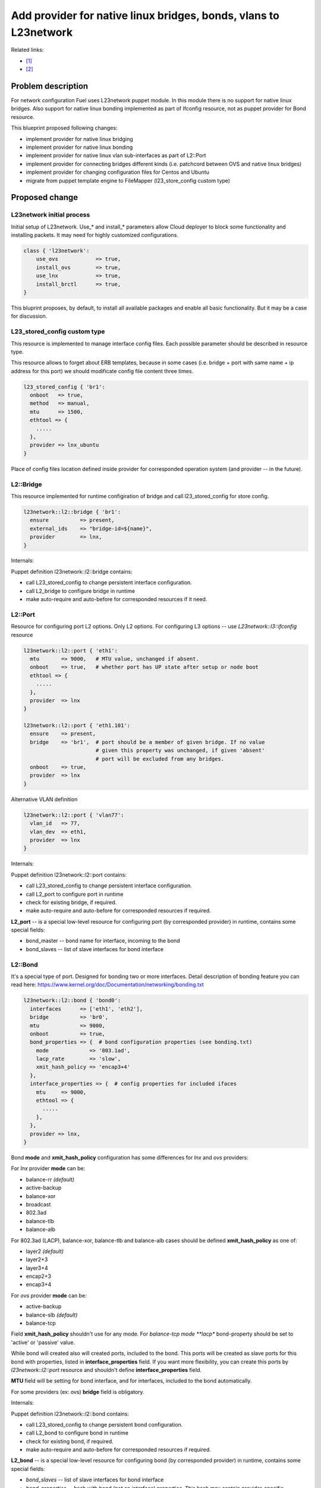 ..
 This work is licensed under a Creative Commons Attribution 3.0 Unported
 License.

 http://creativecommons.org/licenses/by/3.0/legalcode

=================================================================
Add provider for native linux bridges, bonds, vlans to L23network
=================================================================

Related links:

* [1]_
* [2]_

Problem description
===================

For network configuration Fuel uses L23network puppet module. In this module
there is no support for native linux bridges. Also support for native linux
bonding implemented as part of Ifconfig resource, not as puppet provider for
Bond resource.

This blueprint proposed following changes:

* implement provider for native linux bridging
* implement provider for native linux bonding
* implement provider for native linux vlan sub-interfaces as part of L2::Port
* implement provider for connecting bridges different kinds (i.e. patchcord
  between OVS and native linux bridges)
* implement provider for changing configuration files for Centos and Ubuntu
* migrate from puppet template engine to FileMapper (l23_store_config custom
  type)

Proposed change
===============

L23network initial process
--------------------------
Initial setup of L23network. Use_* and install_* parameters allow Cloud
deployer to block some functionality and installing packets. It may need for
highly customized configurations.

.. code-block:: puppet

  class { 'l23network':
      use_ovs            => true,
      install_ovs        => true,
      use_lnx            => true,
      install_brctl      => true,
  }

This bluprint proposes, by default, to install all available packages and
enable all basic functionality. But it may be a case for discussion.

L23_stored_config custom type
-----------------------------

This resource is implemented to manage interface config files. Each possible
parameter should be described in resource type.

This resource allows to forget about ERB templates, because in some cases
(i.e.  bridge + port with same name + ip address for this port) we should
modificate config file content three times.

.. code-block:: puppet

    l23_stored_config { 'br1':
      onboot   => true,
      method   => manual,
      mtu      => 1500,
      ethtool => {
        .....
      },
      provider => lnx_ubuntu
    }

Place of config files location defined inside provider for corresponded
operation system (and provider -- in the future).

L2::Bridge
----------

This resource implemented for runtime configiration of bridge and call
l23_stored_config for store config.

.. code-block:: puppet

    l23network::l2::bridge { 'br1':
      ensure          => present,
      external_ids    => "bridge-id=${name}",
      provider        => lnx,
    }

Internals:

Puppet definition l23network::l2::bridge contains:

* call L23_stored_config to change persistent interface configuration.
* call L2_bridge to configure bridge in runtime
* make auto-require and auto-before for corresponded resources if it need.


L2::Port
--------
Resource for configuring port L2 options. Only L2 options. For configuring
L3 options -- use *L23network::l3::ifconfig* resource

.. code-block:: puppet

  l23network::l2::port { 'eth1':
    mtu       => 9000,   # MTU value, unchanged if absent.
    onboot    => true,   # whether port has UP state after setup or node boot
    ethtool => {
      .....
    },
    provider  => lnx
  }

  l23network::l2::port { 'eth1.101':
    ensure    => present,
    bridge    => 'br1',  # port should be a member of given bridge. If no value
                         # given this property was unchanged, if given 'absent'
                         # port will be excluded from any bridges.
    onboot    => true,
    provider  => lnx
  }

Alternative VLAN definition

.. code-block:: puppet

  l23network::l2::port { 'vlan77':
    vlan_id   => 77,
    vlan_dev  => eth1,
    provider  => lnx
  }


Internals:

Puppet definition l23network::l2::port contains:

* call L23_stored_config to change persistent interface configuration.
* call L2_port to configure port in runtime
* check for existing bridge, if required.
* make auto-require and auto-before for corresponded resources if required.

**L2_port** -- is a special low-level resource for configuring port
(by corresponded provider) in runtime, contains some special fields:

* bond_master -- bond name for interface, incoming to the bond
* bond_slaves -- list of slave interfaces for bond interface

L2::Bond
--------
It's a special type of port. Designed for bonding two or more interfaces.
Detail description of bonding feature you can read here:
https://www.kernel.org/doc/Documentation/networking/bonding.txt

.. code-block:: puppet

  l23network::l2::bond { 'bond0':
    interfaces      => ['eth1', 'eth2'],
    bridge          => 'br0',
    mtu             => 9000,
    onboot          => true,
    bond_properties => {  # bond configuration properties (see bonding.txt)
      mode             => '803.1ad',
      lacp_rate        => 'slow',
      xmit_hash_policy => 'encap3+4'
    },
    interface_properties => {  # config properties for included ifaces
      mtu     => 9000,
      ethtool => {
        .....
      },
    },
    provider => lnx,
  }

Bond **mode** and **xmit_hash_policy** configuration has some differences for
*lnx* and *ovs* providers:

For *lnx* provider **mode** can be:

* balance-rr  *(default)*
* active-backup
* balance-xor
* broadcast
* 802.3ad
* balance-tlb
* balance-alb

For 802.3ad (LACP), balance-xor, balance-tlb and balance-alb cases should be
defined **xmit_hash_policy** as one of:

* layer2  *(default)*
* layer2+3
* layer3+4
* encap2+3
* encap3+4

For *ovs* provider **mode** can be:

* active-backup
* balance-slb  *(default)*
* balance-tcp

Field **xmit_hash_policy** shouldn't use for any mode.
For *balance-tcp mode **lacp** bond-property should be set
to 'active' or 'passive' value.

While bond will created also will created ports, included to the bond. This
ports will be created as slave ports for this bond with properties, listed in
**interface_properties** field. If you want more flexibility, you can create
this ports by *l23network::l2::port* resource and shouldn't define
**interface_properties** field.

**MTU** field will be setting for bond interface, and for interfaces, included
to the bond automatically.

For some providers (ex: ovs) **bridge** field is obligatory.

Internals:

Puppet definition l23network::l2::bond contains:

* call L23_stored_config to change persistent bond configuration.
* call L2_bond to configure bond in runtime
* check for existing bond, if required.
* make auto-require and auto-before for corresponded resources if required.

**L2_bond** -- is a special low-level resource for configuring bond
(by corresponded provider) in runtime, contains some special fields:

* *bond_slaves* -- list of slave interfaces for bond interface
* *bond_properties* -- hash with bond (not an interface) properties.
  This hash may contain
  provider-specific properties, but some properties are standartized.
  I.e. for any provider required following properties:

  - **mode** -- mode may be any, supported by provider, string, but words
    *802.3ad*, *balance-rr*, *active-backup* are reserved for corresponded
    bond modes, if provider support it. This names should be converted
    atomatically to the provider-specific options set.
  - **lacp_rate** (only for 802.3ad mode)
  - **xmit_hash_policy** (only for 802.3ad mode)

L2::Patch
---------
It's a patchcord for connecting two bridges. Architecture limitation: two
bridges may be connected only by one patchcord. Name for patchcord interfaces
calculated automatically and can't changed in configuration.

OVS provider can connect OVS-to-OVS and OVS-to-LNX bridges. If you connect
OVS-to-LNX bridges, you SHOULD put OVS bridge first in order.

.. code-block:: puppet

  l23network::l2::patch { 'patch__br0--br1':
    bridges => ['br0','br1'],
  }

Naming conviency
^^^^^^^^^^^^^^^^

Each low-level puppet patchcord resource *l2_patch* has his name in
'bridge__%bridge1%--%bridge2%' format, and bridges provided
in alphabetical order for all providers. This resource also contain 'bridges'
property.  It's a array of two bridge names.
Order of names depends of provider implementation.
For example, 'ovs' provider bridge names listed in alphabetical order for
OVS-to-OVS connectivity, and ovs-bridge always first for OVS-to-LNX bridges
connectivity.

Each *L2_path* instance contains read-only 'jacks' property. It's a array
of two names of jacks, 'inserted' to each bridge. This property has the same
ordering style, that a 'bridges' property for this provider.

If patchcord connect two bridges different nature, the 'cross' flag will be
setting to 'true'.

L3::Ifconfig
------------
Resource for configuring IP addresses on interface. Only L3 options.
For configuring L2 options -- use corresponded L2 resource.

.. code-block:: puppet

  l23network::l3::ifconfig { 'eth1.101':
    ensure           => present,
    ipaddr           => ['192.168.10.3/24', '10.20.30.40/25'],
    gateway          => 192.168.10.1,
    #gateway_metric  => 10,  # different Ifconfig resources should not has
                             # gateways with same metrics
  }


Ethtool hash and offloading settings
------------------------------------

You can manage offloading and another options, controlled by ethtool utility,
for any resources, that has *ethtool* hash as one of incoming properties.
*Ethtool* field look like hash of hashes. Keys of the external hash -- are a
section names from ethtool manual. Ones maps to an internal hashes. Internal
hashes -- is a option to value mappings. Option names corresponds to ethtool
output option naming. For example, you can see list of offloading options by
executing 'ethtool -k eth0'.
Ethtool options are pre-defined and stateful.
All implemented sections and options you can see bellow:

.. code-block:: puppet

  ethtool => {
    offload => {
      rx-checksumming              => true or false,
      tx-checksumming              => true or false,
      scatter-gather               => true or false,
      tcp-segmentation-offload     => true or false,
      udp-fragmentation-offload    => true or false,
      generic-segmentation-offload => true or false,
      generic-receive-offload      => true or false,
      large-receive-offload        => true or false,
      rx-vlan-offload              => true or false,
      tx-vlan-offload              => true or false,
      ntuple-filters               => true or false,
      receive-hashing              => true or false,
      rx-fcs                       => true or false,
      rx-all                       => true or false,
      highdma                      => true or false,
      rx-vlan-filter               => true or false,
      fcoe-mtu                     => true or false,
      l2-fwd-offload               => true or false,
      loopback                     => true or false,
      tx-nocache-copy              => true or false,
      tx-gso-robust                => true or false,
      tx-fcoe-segmentation         => true or false,
      tx-gre-segmentation          => true or false,
      tx-ipip-segmentation         => true or false,
      tx-sit-segmentation          => true or false,
      tx-udp_tnl-segmentation      => true or false,
      tx-mpls-segmentation         => true or false,
      tx-vlan-stag-hw-insert       => true or false,
      rx-vlan-stag-hw-parse        => true or false,
      rx-vlan-stag-filter          => true or false,
    },
    #settings => {
    #  duplex => 'half',
    #  mdix   => off
    #}
  }



Network Scheme
--------------
Network scheme is a YAML-based definition of network topology for host.
Network scheme is a versionized data structure. Version may be:

* **1.0** -- FUEL 6.0 and lower.
* **1.1** -- FUEL 6.1.* -- intermidial variant of format.
* **2.0** -- Future version of declarative format for pluggable L23network.

Network Scheme parsing and implementing by following way:

.. code-block:: puppet

  $fuel_settings = parseyaml($astute_settings_yaml)

  prepare_network_config($::fuel_settings['network_scheme'])
  $sdn = generate_network_config()
  notify {"SDN: ${sdn}": }

  class {'l23network':
    use_ovs => false,
    use_lnx => true
  }

Example of typical network scheme:

.. code-block:: yaml

  ---
  network_scheme:
    version: 1.1
    provider: lnx
    interfaces:
      eth1:
        mtu: 7777
    transformations:
      - action: add-br
        name: br1
      - action: add-port
        name: eth1
        bridge: br1
      - action: add-br
        name: br-mgmt
      - action: add-port
        name: eth1.101
        bridge: br-mgmt
      - action: add-br
        name: br-ex
      - action: add-port
        name: eth1.102
        bridge: br-ex
      - action: add-br
        name: br-storage
      - action: add-port
        name: eth1.103
        bridge: br-storage
    endpoints:
      br-mgmt:
        IP:
          - 192.168.101.3/24
        gateway: 192.168.101.1
        gateway-metric: 100
        #routes:
        #  - net: 192.168.210.0/24
        #    via: 192.168.101.1
        #    metric: 10
        #  - net: 192.168.211.0/24
        #    via: 192.168.101.1
        #  - net: 192.168.212.0/24
        #    via: 192.168.101.1
      br-ex:
        gateway: 192.168.102.1
        IP:
          - 192.168.102.3/24
      br-storage:
        IP:
          - 192.168.103.3/24
      br-prv:
        IP: none
    roles:
      management: br-mgmt
      private: br-prv
      fw-admin: br1
      ex: br-ex
      storage: br-storage


Example of typical network scheme with bonds:

.. code-block:: yaml

  ---
  network_scheme:
    version: "1.1"
    provider: lnx
    interfaces:
      eth1:
        mtu: 9000
      eth2:
      eth3:
    transformations:
      - action: add-br
        name: br1
      - action: add-port
        bridge: br1
        name: eth1
        ethtool:
          offload:
            tcp-segmentation-offload: off
            udp-fragmentation-offload: off
            generic-segmentation-offload: off
            generic-receive-offload: off
            large-receive-offload: off
  #       settings:
  #         duplex: half
  #         mdix: off
      - action: add-br
        name: br2
      - action: add-bond
        name: bond23
        bridge: br2
        interfaces:
          - eth2
          - eth3
        mtu: 9000
        interface_properties:
          ethtool:
            offload:
              tcp-segmentation-offload: off
              udp-fragmentation-offload: off
        bond_properties:
          mode: balance-rr
          xmit_hash_policy: encap3+4
          updelay: 10
          downdelay: 40
          use_carrier: 0
      - action: add-br
        name: br-mgmt
      - action: add-port
        name: bond23.101
        bridge: br-mgmt
      - action: add-br
        name: br-ex
      - action: add-port
        name: bond23.102
        bridge: br-ex
      - action: add-br
        name: br-storage
      - action: add-port
        name: bond23.103
        bridge: br-storage
    endpoints:
      br-mgmt:
        IP:
          - 192.168.101.3/24
        gateway: 192.168.101.1
        gateway-metric: 100
        #routes:
        #  - net: 192.168.210.0/24
        #    via: 192.168.101.1
        #    metric: 10
        #  - net: 192.168.211.0/24
        #    via: 192.168.101.1
        #  - net: 192.168.212.0/24
        #    via: 192.168.101.1
      br-ex:
        gateway: 192.168.102.1
        IP:
          - 192.168.102.3/24
      br-storage:
        IP:
          - 192.168.103.3/24
    roles:
      fw-admin: br1
      ex: br-ex
      management: br-mgmt
      storage: br-storage

Example of typical network scheme with bonds for Neutron
(only valuable properties):

.. code-block:: yaml

  ---
  network_scheme:
    version: "1.1"
    provider: lnx
    interfaces:
      eth1:
      eth2:
      eth3:
    transformations:
      - action: add-br
        name: br1
      - action: add-port
        bridge: br1
        name: eth1
      - action: add-br
        name: br2
      - action: add-bond
        name: bond23
        bridge: br2
        interfaces:
          - eth2
          - eth3
        bond_properties:
          mode: balance-rr
          xmit_hash_policy: encap3+4
      - action: add-br
        name: br-mgmt
      - action: add-port
        name: bond23.101
        bridge: br-mgmt
      - action: add-br
        name: br-ex
      - action: add-port
        name: bond23.102
        bridge: br-ex
      - action: add-br
        name: br-storage
      - action: add-port
        name: bond23.103
        bridge: br-storage
      - action: add-br
        name: br-floating
        provider: ovs
      - action: add-patch
        bridges:
          - br-floating
          - br-ex
        provider: ovs
      - action: add-br
        name: br-prv
        provider: ovs
      - action: add-patch
        bridges:
          - br-prv
          - br2
        provider: ovs
    endpoints:
      br-mgmt:
        IP:
          - 192.168.101.3/24
      br-ex:
        gateway: 192.168.102.1
        IP:
          - 192.168.102.3/24
      br-storage:
        IP:
          - 192.168.103.3/24
      br-prv:
        IP: none
    roles:
      fw-admin: br1
      ex: br-ex
      management: br-mgmt
      storage: br-storage
      neutron/floating: br-floating
      neutron/private: br-prv
      neutron/mesh: br-ьпье


Debugging
---------

For debug purpose you can use following puppet calls for get prefetchable
properties for existing resources. Please note, that bridges and bonds in linux
are a port too, and present in l2_port output with corresponded flags
(if_type).

.. code-block:: puppet

  # puppet resource -vd --trace l23_stored_config
  # puppet resource -vd --trace l2_port
  # puppet resource -vd --trace l2_bridge
  # puppet resource -vd --trace l2_bond
  # puppet resource -vd --trace l2_patch



Alternatives
------------
Leave it as-is. Upgrade Open vSwitch to latest LTS and hope that bonding was
fixed.

Data model impact
-----------------
None


REST API impact
---------------
None


Upgrade impact
--------------
None


Security impact
---------------
None


Notifications impact
--------------------
None


Other end user impact
---------------------
None


Performance Impact
------------------
None


Other deployer impact
---------------------
None


Developer impact
----------------
None


Implementation
==============

Assignee(s)
-----------

Primary assignee:
  * Sergey Vasilenko (xenolog) <svasilenko@mirantis.com>

Other contributors:
  * Stanislaw Bogatkin (sbogatkin) <sbogatkin@mirantis.com>
  * Dmitry Ilyin (idv1985) <dilyin@mirantis.com>
  * Stanislav Makar (smakar) <smakar@mirantis.com>

Testing:
  * Artem Panchenko
  * Yegor Kotko


Work Items
----------

* implement provider for change interface's config files.
* implement providers for native linux resources:

  * bridge
  * port
  * bond
  * patchcors
  * new network_scheme (v1.1) parser


Dependencies
============

* puppetlabs/stdlib
* adrien/filemapper


Testing
=======

We will need to improve devops to support emulating multiple L2 domains so
that systems tests can be run using this topology. For more advancing testing
it's required OVS support by devops

Also will be better implement test cases for periodically run ones on
bare-metal lab.


Documentation Impact
====================

The Documentation should be updated to explain the topologies and scenarios
for Cloud Operators

References
==========

.. [1] `Blueprint <https://blueprints.launchpad.net/fuel/+spec/refactor-l23-linux-bridges>`_
.. [2] `Transformations. How they work <https://docs.google.com/a/mirantis.com/document/d/1QVoexrDF_MS92IZd4jnwPWQDxTAWMzUUrcMyu8VjGF4>`_
